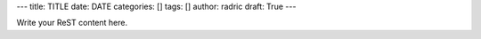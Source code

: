 ---
title: TITLE
date: DATE
categories: []
tags: []
author: radric
draft: True
---

Write your ReST content here.